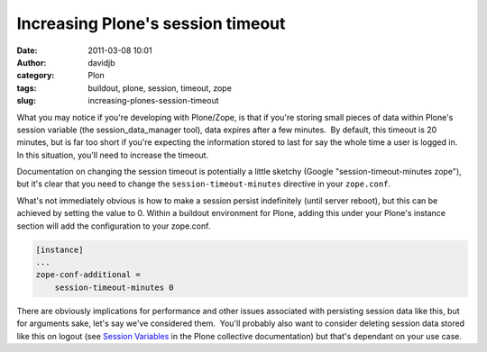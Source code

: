 Increasing Plone's session timeout
##################################
:date: 2011-03-08 10:01
:author: davidjb
:category: Plon
:tags: buildout, plone, session, timeout, zope
:slug: increasing-plones-session-timeout

What you may notice if you're developing with Plone/Zope, is that if
you're storing small pieces of data within Plone's session variable (the
session\_data\_manager tool), data expires after a few minutes.  By
default, this timeout is 20 minutes, but is far too short if you're
expecting the information stored to last for say the whole time a user
is logged in.  In this situation, you'll need to increase the timeout.

Documentation on changing the session timeout is potentially a little
sketchy (Google "session-timeout-minutes zope"), but it's clear that you
need to change the ``session-timeout-minutes`` directive in your
``zope.conf``.

What's not immediately obvious is how to make a session persist
indefinitely (until server reboot), but this can be achieved by setting
the value to 0. Within a buildout environment for Plone, adding this
under your Plone's instance section will add the configuration to your
zope.conf.

.. code:: cfg

    [instance]
    ...
    zope-conf-additional =
        session-timeout-minutes 0

There are obviously implications for performance and other issues
associated with persisting session data like this, but for arguments
sake, let's say we've considered them.  You'll probably also want to
consider deleting session data stored like this on logout (see `Session
Variables`_ in the Plone collective documentation) but that's dependant
on your use case.

.. _Session Variables: http://collective-docs.plone.org/sessions/session_variables.html
